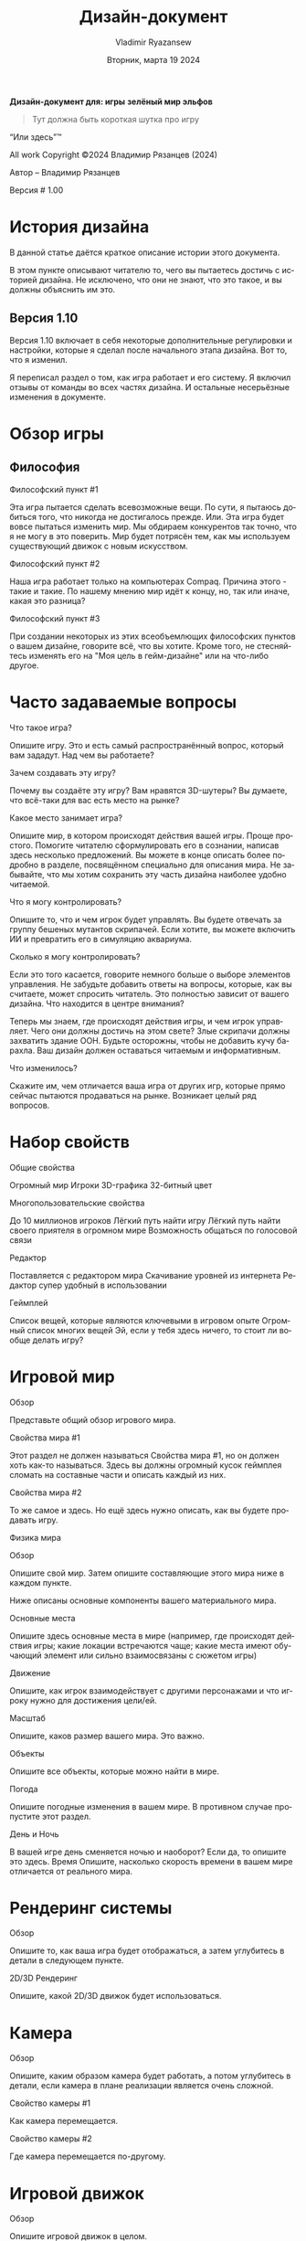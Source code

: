 #+TITLE: Дизайн-документ
#+AUTHOR: Vladimir Ryazansew
#+EMAIL: elf.forest@yandex.ru
#+DATE: Вторник, марта 19 2024
#+DESCRIPTION: Org-HTML export made simple.
#+KEYWORDS:  org-mode, export, html, theme, style, css, js, bigblow
#+LANGUAGE:  ru
#+OPTIONS:   H:4 toc:t num:2
#+HTML_HEAD: <link rel="stylesheet" type="text/css" href="org.css"/>

*Дизайн-документ для: игры*
 *зелёный мир эльфов*

#+begin_quote
Тут должна быть короткая шутка про игру
#+end_quote

“Или здесь”™

All work Copyright ©2024 Владимир Рязанцев (2024)

Автор – Владимир Рязанцев


Версия # 1.00



* История дизайна

	В данной статье даётся краткое описание истории этого документа.

	В этом пункте описывают читателю то, чего вы пытаетесь достичь с историей дизайна.  Не исключено, что они не знают, что это такое, и вы должны объяснить им это.

** Версия 1.10

	Версия 1.10 включает в себя некоторые дополнительные регулировки и настройки, которые я сделал после начального этапа дизайна.  Вот то, что я изменил.

Я переписал раздел о том, как игра работает и его систему.
Я включил отзывы от команды во всех частях дизайна.
И остальные несерьёзные изменения в документе.

* Обзор игры

** Философия

Философский пункт #1

	Эта игра пытается сделать всевозможные вещи.  По сути, я пытаюсь добиться того, что никогда не достигалось прежде.  Или. Эта игра будет вовсе пытаться изменить мир.  Мы обдираем конкурентов так точно, что я не могу в это поверить.  Мир будет потрясён тем, как мы используем существующий движок с новым искусством.

Философский пункт #2

	Наша игра работает только на компьютерах Compaq.  Причина этого - такие и такие.  По нашему мнению мир идёт к концу, но, так или иначе, какая это разница?

Философский пункт #3

	При создании некоторых из этих всеобъемлющих философских пунктов о вашем дизайне, говорите всё, что вы хотите.  Кроме того, не стесняйтесь изменять его на "Моя цель в гейм-дизайне" или на что-либо другое.

* Часто задаваемые вопросы

Что такое игра?

Опишите игру.  Это и есть самый распространённый вопрос, который вам зададут.  Над чем вы работаете?

Зачем создавать эту игру?

	Почему вы создаёте эту игру?  Вам нравятся 3D-шутеры?  Вы думаете, что всё-таки для вас есть место на рынке?

Какое место занимает игра?

	Опишите мир, в котором происходят действия вашей игры.  Проще простого.  Помогите читателю сформулировать его в сознании, написав здесь несколько предложений.  Вы можете в конце описать более подробно в разделе, посвящённом специально для описания мира.  Не забывайте, что мы хотим сохранить эту часть дизайна наиболее удобно читаемой.

Что я могу контролировать?

	Опишите то, что и чем игрок будет управлять.  Вы будете отвечать за группу бешеных мутантов скрипачей.  Если хотите, вы можете включить ИИ и превратить его в симуляцию аквариума.

Сколько я могу контролировать?

	Если это того касается, говорите немного больше о выборе элементов управления.  Не забудьте добавить ответы на вопросы, которые, как вы считаете, может спросить читатель.  Это полностью зависит от вашего дизайна.
Что находится в центре внимания?

	Теперь мы знаем, где происходят действия игры, и чем игрок управляет.  Чего они должны достичь на этом свете?  Злые скрипачи должны захватить здание ООН.  Будьте осторожны, чтобы не добавить кучу барахла.  Ваш дизайн должен оставаться читаемым и информативным.

Что изменилось?

Скажите им, чем отличается ваша игра от других игр, которые прямо сейчас пытаются продаваться на рынке.  Возникает целый ряд вопросов.

* Набор свойств

Общие свойства

Огромный мир
Игроки
3D-графика
32-битный цвет

Многопользовательские свойства

До 10 миллионов игроков
Лёгкий путь найти игру
Лёгкий путь найти своего приятеля в огромном мире
Возможность общаться по голосовой связи

Редактор

Поставляется с редактором мира
Скачивание уровней из интернета
Редактор супер удобный в использовании

Геймплей

Список вещей, которые являются ключевыми в игровом опыте
Огромный список многих вещей
Эй, если у тебя здесь ничего, то стоит ли вообще делать игру?

* Игровой мир

Обзор

	Представьте общий обзор игрового мира.

Свойства мира #1

	Этот раздел не должен называться Свойства мира #1, но он должен хоть как-то называться.  Здесь вы должны огромный кусок геймплея сломать на составные части и описать каждый из них.

Свойства мира #2

	То же самое и здесь.  Но ещё здесь нужно описать, как вы будете продавать игру.

Физика мира

Обзор

	Опишите свой мир.  Затем опишите составляющие этого мира ниже в каждом пункте.

Ниже описаны основные компоненты вашего материального мира.

Основные места

	Опишите здесь основные места в мире (например, где происходят действия игры; какие локации встречаются чаще; какие места имеют обучающий элемент или сильно взаимосвязаны с сюжетом игры)

Движение

	Опишите, как игрок взаимодействует с другими персонажами и что игроку нужно для достижения цели/ей.

Масштаб

	Опишите, каков размер вашего мира.  Это важно.

Объекты

	Опишите все объекты, которые можно найти в мире.

Погода

	Опишите погодные изменения в вашем мире. В противном случае пропустите этот раздел. 

День и Ночь

	В вашей игре день сменяется ночью и наоборот?  Если да, то опишите это здесь.
Время
	Опишите, насколько скорость времени в вашем мире отличается от реального мира.
* Рендеринг системы

Обзор

	Опишите то, как ваша игра будет отображаться, а затем углубитесь в детали в следующем пункте.

2D/3D Рендеринг

	Опишите, какой 2D/3D движок будет использоваться.

* Камера

Обзор

Опишите, каким образом камера будет работать, а потом углубитесь в детали, если камера в плане реализации является очень сложной.

Свойство камеры #1

	Как камера перемещается.

Свойство камеры #2

	Где камера перемещается по-другому.

* Игровой движок


Обзор

	Опишите игровой движок в целом.

Свойство игрового движка #1

	Движок игры будет отслеживать в мире то или то.

Жидкость

	Как движок будет обрабатывать воду.

Обнаружение столкновений

	Наш игровой движок обрабатывает обнаружение столкновений действительно хорошо. Он использует такую и такую технику и выглядит превосходно.




* Модель освещения

Обзор

	Опишите модель освещения, которую вы собираетесь использовать, а затем разберите его в различных аспектах ниже.
Свойство модели освещения #1

	Мы используем xyz технику, чтобы осветить наш мир.

Свойство модели освещения #2

	Зачем освещать баклажаны в игре, если они при любых обстоятельствах фиолетовые.

* Расположение мира

Обзор

	Опишите это кратко.

Свойство мира #1

Свойство мира #2

* Игровые персонажи

Обзор

	Опишите ваших персонажей.

Создание персонажа

	Как вы создаёте или изменяете персонажей.

Враги и Монстры

	Опишите врагов или монстров в мире или кого-либо ещё, с кем игрок будет сражаться.  Естественно, это сильно зависит от вашей идеи игры, но, как правило, должна быть попытка что-нибудь убить.

* Пользовательский интерфейс

Обзор

	Опишите составляющие пользовательского интерфейса в разделах ниже.

Свойство пользовательского интерфейса #1

Свойство пользовательского интерфейса #2

* Оружие

Обзор

	Опишите оружие, используемое в игре.

Свойство оружия #1

Свойство оружия #2

* Музыка и звуковые спецэффекты


Обзор

	Ну, думаю, смысл вы поняли.	

Справочник аудио

	Если вы используете справочник, то опишите ваш план здесь.  Если нет, то что вы используете?	

3D Звук

	Какие API-функции вы собираетесь использовать или не использовать в зависимости от обстоятельств.	

Звуковое оформление

	Что вы собираетесь сделать со звуковым оформлением на этом раннем этапе.  Эй, опиши хорошо, чтобы читатель знал, о чём вы думаете.

* Однопользовательская игра

Обзор

	Опишите игровой опыт сингла в нескольких предложениях.

	Вот разбивка ключевых компонентов одиночной игры.

Свойство однопользовательской игры #1

Свойство однопользовательской игры #2

История

	Опишите свою идею истории здесь, а затем направьте их в дополнении или отдельные документы, которые обеспечат всю необходимую информацию об истории.

Время геймплея

	Сколько времени займёт полное прохождение одиночной игры.

Условия победы

	Что приводит к победе игрока в одиночной игре?

* Многопользовательская игра

Обзор

	Опишите в нескольких предложениях, как многопользовательская игра будет работать.

Максимальное количество игроков

	Опишите, сколько игроков могут играть одновременно.


Серверы

	У вас клиент-сервер или информация передаётся от одного самостоятельного узла к другому, или что-либо другое.

Настройка

	Опишите, как игроки могут настроить мультиплеер.

Интернет

	Опишите, как ваша игра будет работать через интернет.

Игровые сайты

	Опишите, какие игровые сайты вы хотите поддержать, и какие технологии вы собираетесь использовать для достижения этой цели.  Возможно, Dplay или TCP/IP, или что-либо другое.

Постоянство

	Опишите, ваш мир меняется или нет.

Сохранение и Загрузка

	Объясните, как вы можете сохранить опыт в многопользователькой игре, а затем загрузить его.  Если вы можете или почему это невозможно.

* Визуализация персонажа

Обзор

	Больше информации относительно ваших персонажей.

Свойство визуализации персонажа #1

Свойство визуализации персонажа #2

* Редактирование мира

Обзор

	Кратко опишите редактор мира.

Свойство редактирования мира #1

Свойство редактирования мира #2

* Дополнительные материалы

Обзор

Все остальные материалы, которые не вошли в разделы выше.

Я работаю над…

Сумасшедшая идея #1

Сумасшедшая идея #2

*  “XYZ Дополнение”
	Также некоторые дополнительные материалы можно описать здесь. Вот несколько примеров…

*  “Объекты Дополнение”
* “Пользовательский интерфейс Дополнение”
* “Организация сети Дополнение”
* “Визуализация персонажа и анимации Дополнение”
*  “История Дополнение”

	Хорошо, вот и всё.  Я хотел провести больше времени за этим и действительно сделать его большой инструкцией для реализации дизайна игры.  К сожалению, это заняло бы уйму времени, и это то, что нам не хватает в этом бизнесе.  Думаю, что вы поняли идею.  Кроме того, создаётся впечатление, что информация в ней предоставлена в особом порядке, но, на самом деле, она в таком порядке случайно зародилась в моей голове.  Этот макет не является идеальным документом, поэтому можете его изменять на своё усмотрение.

	Удачи и тому подобное!

	Владимир Рязанцев
